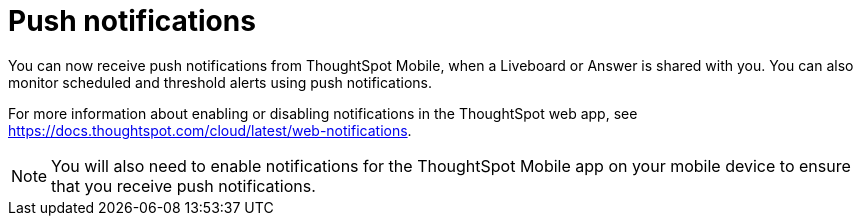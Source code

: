 = Push notifications
:last_updated: 6/6/2024
:linkattrs:
:experimental:
:page-aliases:
:description: Push notifications

[#mobile-push-notifications,Push Notifications]

You can now receive push notifications from ThoughtSpot Mobile, when a Liveboard or Answer is shared with you. You can also monitor scheduled and threshold alerts using push notifications.

For more information about enabling or disabling notifications in the ThoughtSpot web app, see https://docs.thoughtspot.com/cloud/latest/web-notifications.

NOTE: You will also need to enable notifications for the ThoughtSpot Mobile app on your mobile device to ensure that you receive push notifications.

////
if there is any steps they need to do to set that up that you can point them to (even in the TSA docs) that would be helpful.

Also, any screenshot that could illustrate any of this would be a nice addition.
////
